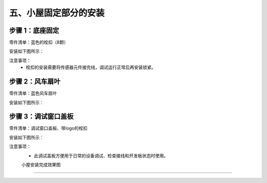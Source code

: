 五、小屋固定部分的安装
===========================

步骤 1：底座固定
---------------------------
零件清单：蓝色的栓扣（8颗）

安装如下图所示：

.. image:: _static/23.栓扣安装.png
   :alt: 底座固定
   :align: center
   :width: 400px


注意事项：
 - 栓扣的安装需要将传感器元件接完线，调试运行正常后再安装锁紧。



步骤 2：风车扇叶
---------------------------
零件清单：蓝色风车扇叶

安装如下图所示：

.. image:: _static/24.扇叶安装.png
   :alt: 风车扇叶
   :align: center
   :width: 400px


步骤 3：调试窗口盖板
---------------------------
零件清单：调试窗口盖板、带logo的栓扣

安装如下图所示：

.. image:: _static/调试盖板安装.png
   :alt: 调试窗口盖板
   :align: center
   :width: 400px


注意事项：
 - 此调试盖板方便用于日常的设备调试、检查接线和开发板状态时使用。

 
 小屋安装完成效果图
---------------------------


.. image:: _static\小屋安装完成效果图.png
   :alt: 调试窗口盖板
   :align: center
   :width: 400px
